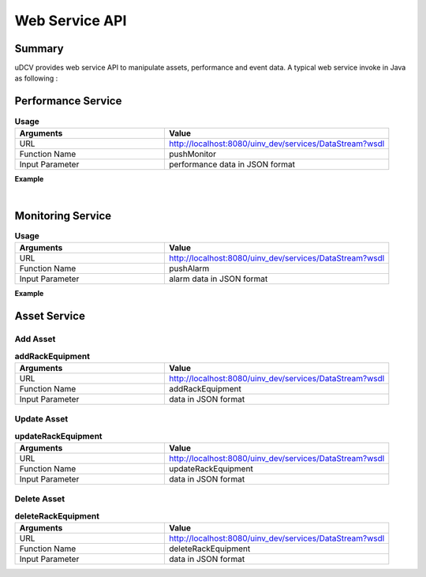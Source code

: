 .. _api-ws-label:

Web Service API
================

Summary
--------

uDCV provides web service API to manipulate assets, performance and event data.
A typical web service invoke in Java  as following :

.. code-block:: java
    :linenos:

    import org.apache.cxf.endpoint.Client;
    import org.apache.cxf.jaxws.endpoint.dynamic.JaxWsDynamicClientFactory;

    /**
    * @Title: callService
    * @Description: 
    * @return：Client
    */

    public static Client callService() {
        JaxWsDynamicClientFactory dcf = JaxWsDynamicClientFactory.newInstance();
        Client client = dcf.createClient("http://localhost:8080/uinv_dev/services/DataStream?wsdl");
        return client;
    }

    public static void main(String[] args) {
        String pushData = "[{"scene":"demo","key":"","id":"ds003Server","app":"seltImport","inst":"_","param":"temperature","type":"numberic","unit":"%","val":"58","time": 1431405196437},{"scene":"demo","key":"","id":"ds002Server","app":"seltImport","inst":"_","param":"temperature","type":"status","unit":"%","val":"xxx58","time":1431405196437}]";
        Object[] res = null;
        try {
            res = client.invoke("pushMonitor", pushData);
        } catch (Exception e) {
            e.printStackTrace();
        }
        return (String) res[0];
    }


Performance Service
---------------------

.. csv-table:: **Usage**
    :header: Arguments, Value
    :widths: 40,60

    URL, "http://localhost:8080/uinv_dev/services/DataStream?wsdl"
    Function Name,pushMonitor
    Input Parameter, performance data in JSON format

**Example**

.. code-block:: java
    :linenos:

    public static void main(String[] args) {
        String pushData = "[{"scene":"demo","key":"","id":"ds003Server","app":"seltImport","inst":"_","param":"temperature","type":"numberic","unit":"%","val":"58","time": 1431405196437},{"scene":"demo","key":"","id":"ds002Server","app":"seltImport","inst":"_","param":"temperature","type":"status","unit":"%","val":"xxx58","time":1431405196437}]";
        Object[] res = null;
        try {
            res = client.invoke("pushMonitor", pushData);
        } catch (Exception e) {
            e.printStackTrace();
        }
        return (String) res[0];
    }

|

Monitoring Service
---------------------

.. csv-table:: **Usage**
    :header: Arguments, Value
    :widths: 40,60

    URL, "http://localhost:8080/uinv_dev/services/DataStream?wsdl"
    Function Name,pushAlarm
    Input Parameter, alarm data in JSON format

**Example**

.. code-block:: java
    :linenos:

    String pushData= "[{"scene":"demo","key":"","id":"d03server","title":"alarm title","status":"OPEN","severity":"1","msg":"alarm boday","time":1431405196437,"modifyTime":1431405196437,"arg1":"","arg2":""},{"scene":"demo","key":"","id":"d03server","title":"alarm title2","status":"CLOSED","severity":"1","msg":"alarm body 2","time":1431405196437,"modifyTime":1431405196437,"arg1":"","arg2":""}]";
    
    Object[] res = null;

    try {
        res = client.invoke("pushAlarm", pushData);
    } catch (Exception e) {
        e.printStackTrace();
    }
        return (String) res[0];
    }

Asset Service
---------------------

Add Asset
^^^^^^^^^^^^

.. csv-table:: **addRackEquipment**
    :header: Arguments, Value
    :widths: 40,60

    URL, "http://localhost:8080/uinv_dev/services/DataStream?wsdl"
    Function Name,addRackEquipment
    Input Parameter, data in JSON format


.. code-block:: java
    :linenos:

    public static void main(String[] args) {
        String pushData= "{\"type\":\"rackDevice\",\"BizID\":\"FX10023100234\",\"Name\" : \"FX10023100234\",\"belongTo\" : \"P310-E-08\", \"location\" : \"\",\"deviceType\" : \"IBM System x3650\",\"site\":\"12-13\",\"ID\": \"IBM System x3650\", \"CabinetID\": \"\", \"Name\": \"FX10023100234\"}";
        Object[] res = null;
        try {
            res = client.invoke("addRackEquipment", pushData);
        } catch (Exception e) {
            e.printStackTrace();
        }
        return (String) res[0];
    }



Update Asset
^^^^^^^^^^^^^^

.. csv-table:: **updateRackEquipment**
    :header: Arguments, Value
    :widths: 40,60

    URL, "http://localhost:8080/uinv_dev/services/DataStream?wsdl"
    Function Name,updateRackEquipment
    Input Parameter, data in JSON format


.. code-block:: java
    :linenos:

    public static void main(String[] args) {
        String pushData= "{\"type\":\"rackDevice\",\"BizID\":\"FX10023100234\",\"Name\" : \"FX10023100234\",\"belongTo\" : \"P310-E-08\", \"location\" : \"\",\"deviceType\" : \"IBM System x3650\",\"site\":\"12-13\",\"ID\": \"IBM System x3650\", \"CabinetID\": \"\", \"Name\": \"FX10023100234\"}";
        Object[] res = null;
        try {
            res = client.invoke("updateRackEquipment", pushData);
        } catch (Exception e) {
            e.printStackTrace();
        }
        return (String) res[0];
    }


Delete Asset
^^^^^^^^^^^^^^

.. csv-table:: **deleteRackEquipment**
    :header: Arguments, Value
    :widths: 40,60

    URL, "http://localhost:8080/uinv_dev/services/DataStream?wsdl"
    Function Name,deleteRackEquipment
    Input Parameter, data in JSON format

.. code-block:: java
    :linenos:

    public static void main(String[] args) {
        String pushData= "[\"FX10023100234\",\"FX10023100244\"]";
        Object[] res = null;
        try {
            res = client.invoke("deleteRackEquipment", pushData);
        } catch (Exception e) {
            e.printStackTrace();
    }
        return (String) res[0];
    }








